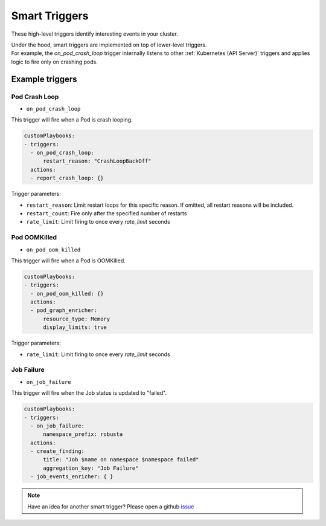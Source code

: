Smart Triggers
############################

.. _smart_triggers:

These high-level triggers identify interesting events in your cluster.

| Under the hood, smart triggers are implemented on top of lower-level triggers.
| For example, the `on_pod_crash_loop` trigger internally listens to other :ref:`Kubernetes (API Server)` triggers and applies logic to fire only on crashing pods.


Example triggers
------------------
Pod Crash Loop
^^^^^^^^^^^^^^^^^^^

.. _on_pod_crash_loop:

* ``on_pod_crash_loop``

This trigger will fire when a Pod is crash looping.


.. code-block:: yaml

    customPlaybooks:
    - triggers:
      - on_pod_crash_loop:
          restart_reason: "CrashLoopBackOff"
      actions:
      - report_crash_loop: {}


Trigger parameters:

* ``restart_reason``: Limit restart loops for this specific reason. If omitted, all restart reasons will be included.
* ``restart_count``: Fire only after the specified number of restarts
* ``rate_limit``: Limit firing to once every `rate_limit` seconds

Pod OOMKilled
^^^^^^^^^^^^^^^^^^^

.. _on_pod_oom_killed:

* ``on_pod_oom_killed``

This trigger will fire when a Pod is OOMKilled.


.. code-block:: yaml

    customPlaybooks:
    - triggers:
      - on_pod_oom_killed: {}
      actions:
      - pod_graph_enricher:
          resource_type: Memory
          display_limits: true


Trigger parameters:

* ``rate_limit``: Limit firing to once every `rate_limit` seconds

Job Failure
^^^^^^^^^^^^^^^^^^^

.. _on_job_failure:

* ``on_job_failure``

This trigger will fire when the Job status is updated to "failed".


.. code-block:: yaml

    customPlaybooks:
    - triggers:
      - on_job_failure:
          namespace_prefix: robusta
      actions:
      - create_finding:
          title: "Job $name on namespace $namespace failed"
          aggregation_key: "Job Failure"
      - job_events_enricher: { }


.. note::

    Have an idea for another smart trigger? Please open a github `issue <https://github.com/robusta-dev/robusta/issues/new?assignees=&labels=&template=other.md&title=>`_
